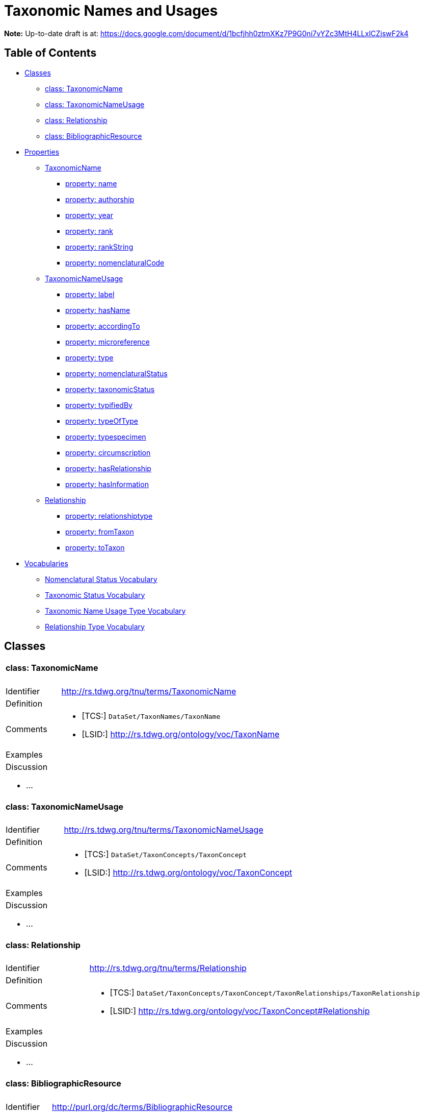 = Taxonomic Names and Usages
:baseUrl: http://rs.tdwg.org/tnu/terms/
:dwc: http://rs.tdwg.org/dwc/terms/
:voc: http://rs.tdwg.org/ontology/voc/
:tn: http://rs.tdwg.org/ontology/voc/TaxonName#
:tc: http://rs.tdwg.org/ontology/voc/TaxonConcept#

*Note:* Up-to-date draft is at: https://docs.google.com/document/d/1bcfjhh0ztmXKz7P9G0ni7vYZc3MtH4LLxlCZjswF2k4

== Table of Contents
* <<Classes>>
** <<class-taxonomicname, class: TaxonomicName>>
** <<class-taxonomicnameusage, class: TaxonomicNameUsage>>
** <<class-relationship, class: Relationship>>
** <<class-bibliographicresource, class: BibliographicResource>>
* <<Properties>>
** <<TaxonomicName>>
*** <<property-name, property: name>>
*** <<property-authorship, property: authorship>>
*** <<property-year, property: year>>
*** <<property-rank, property: rank>>
*** <<property-rankString, property: rankString>>
*** <<property-nomenclaturalCode, property: nomenclaturalCode>>
** <<TaxonomicNameUsage>>
*** <<property-label, property: label>>
*** <<property-hasname, property: hasName>>
*** <<property-accordingto, property: accordingTo>>
*** <<property-microreference, property: microreference>>
*** <<property-type, property: type>>
*** <<property-nomenclaturalstatus, property: nomenclaturalStatus>>
*** <<property-taxonomicstatus, property: taxonomicStatus>>
*** <<property-typifiedby, property: typifiedBy>>
*** <<property-typeoftype, property: typeOfType>>
*** <<property-typespecimen, property: typespecimen>>
*** <<property-circumscription, property: circumscription>>
*** <<property-hasrelationship, property: hasRelationship>>
*** <<property-hasinformation, property: hasInformation>>
** <<Relationship>>
*** <<property-relationshiptype, property: relationshiptype>>
*** <<property-fromtaxon, property: fromTaxon>>
*** <<property-totaxon, property: toTaxon>>
* <<Vocabularies>>
** <<Nomenclatural Status Vocabulary>>
** <<Taxonomic Status Vocabulary>>
** <<Taxonomic Name Usage Type Vocabulary>>
** <<Relationship Type Vocabulary>>

== Classes

[cols="20%,80%"]
|===
2+a| ==== [small]#class:# TaxonomicName
| Identifier | {baseUrl}TaxonomicName
| Definition |
| Comments
a|
* [TCS:] `DataSet/TaxonNames/TaxonName`
* [LSID:] {voc}TaxonName
| Examples |
2+a|

.Discussion
* ...

|===

[cols="20%,80%"]
|===
2+a| ==== [small]#class:# TaxonomicNameUsage
| Identifier | {baseUrl}TaxonomicNameUsage
| Definition |
| Comments
a|
* [TCS:] `DataSet/TaxonConcepts/TaxonConcept`
* [LSID:] {voc}TaxonConcept
| Examples |
2+a|

.Discussion
* ...

|===

[cols="20%,80%"]
|===
2+a| ==== [small]#class:# Relationship
| Identifier | {baseUrl}Relationship
| Definition |
| Comments
a|
* [TCS:] `DataSet/TaxonConcepts/TaxonConcept/TaxonRelationships/TaxonRelationship`
* [LSID:] {tc}Relationship
| Examples |
2+a|

.Discussion
* ...

|===

[cols="20%,80%"]
|===
2+a| ==== [small]#class:# BibliographicResource
| Identifier | http://purl.org/dc/terms/BibliographicResource
| Label | Publication
| Definition |
| Comments
a| * [TCS:] `DataSet/Publications/Publication`
| Examples |
2+a|

.Discussion
* ...

|===

== Properties

=== TaxonomicName

[cols="20%,80%"]
|===
2+a| ==== [small]#property:# name
| Identifier | {baseUrl}name
| Definition |
| Comments
a| * [DwC:] {dwc}scientificName
* [TCS:] `DataSet/TaxonNames/TaxonName/Simple`
* [LSID:] {tn}nameComplete
| Examples |

2+a| .Discussion
* TCS also has a `DataSet/TaxonNames/TaxonName/CanonicalName` where the name is
  split up into its constituent parts. I [NK] think this probably shouldn't be
  in the specification, but be left to implementations (or maybe NOMEN). [NK,
  2018-11-12]

|===

[cols="20%,80%"]
|===
2+a| ==== [small]#property:# authorship
| Identifier | {baseUrl}authorship
| Definition |
| Comments
a|
* [TCS:] `DataSet/TaxonNames/TaxonName/CanonicalAuthorship/Simple`
* [LSID:] {tn}authorship
* [DwC:] {dwc}scientificNameAuthorship
| Examples |

2+a| .Discussion
* Like the CanonicalName, I think we can leave out CanonicalAuthorship
  (`DataSet/TaxonNames/TaxonName/CanonicalAuthorship`) and only use the string
  representation. The constituent parts of the authorship should be in the
  Publication details. [NK, 2018-11-12]

|===

[cols="20%,80%"]
|===
2+a| ==== [small]#property:# year
| Identifier | {baseUrl}year
| Definition |
| Comments
a|
* [TCS:] `DataSet/TaxonNames/TaxonName/Year`
* [LSID:] {tn}year
* [DwC:] {dwc}namePublishedInYear
| Examples |
2+a|

.Discussion
* ...

|===

[cols="20%,80%"]
|===
2+a| ==== [small]#property:# rank
| Identifier | {baseUrl}rank
| Definition |
| Comments
a|
* [TCS:] `DataSet/TaxonNames/TaxonName/Rank`
* [LSID:] {tn}rank
* [DwC:] {dwc}taxonRank
| Examples |
2+a|

.Discussion
* ...

|===

[cols="20%,80%"]
|===
2+a| ==== [small]#property:# rankString
| Identifier | {baseUrl}rankString
| Definition |
| Comments
a|
* [LSID:] {tn}rankString
* [Dwc:] {dwc}verbatimTaxonRank
| Examples |
2+a|

.Discussion
* Should this be in the TNU class? Seems to be a property of the primary TNU rather
  than the name. Or can we leave it out altogether and consider it part of the name
  (and the mapping to a rank in the vocabulary as a spelling correction
  [or other relationship]) [NK, 2018-11-13]

|===

[cols="20%,80%"]
|===
2+a| ==== [small]#property:# nomenclaturalCode
| Identifier | {baseUrl}nomenclaturalCode
| Definition |
| Comments
a|
* [TCS:] `DataSet/TaxonNames/TaxonName/@nomenclaturalCode`
* [LSID:] {tn}nomenclaturalCode
* [DwC:] {dwc}nomenclaturalCode
| Examples |
2+a|

.Discussion
* ...

|===

=== TaxonomicNameUsage

[cols="20%,80%"]
|===
2+a| ==== [small]#property:# label
| Identifier | {baseUrl}label
| Definition |
| Comments |
| Examples |
2+a|

.Discussion
* This will expand to '`taxonomicNameUsageLabel`' in flat serialisations.
* `:TaxonomicConceptLabel` of Senderov _et al._ 2018.
* Replaces `accordingToString` (`DataSet/TaxonConcepts/TaxonConcept/AccordingTo/Simple`)
  and `nameString` (`DataSet/TaxonConcepts/TaxonConcept/Name/TaxonName/Simple`)
  from the TDWG Taxon LSID Ontology (and TCS). [NK, 2018-11-12]

|===

[cols="20%,80%"]
|===
2+a| ==== [small]#property:# hasName
| Identifier | {baseUrl}hasName
| Definition |
| Comments
a|
* [TCS:] `DataSet/TaxonConcepts/TaxonConcept/Name`
* [LSID:] {tc}hasName
| Examples |
2+a|

.Discussion
* I thought better replace 'name' with 'hasName' from the TDWG Taxon Concept
  LSID Ontology, so that people do not think it as a _de facto_ identifier for
  a TNU. [NK, 2018-11-13]

|===

[cols="20%,80%"]
|===
2+a| ==== [small]#property:# accordingTo
| Identifier | {baseUrl}accordingTo
| Definition |
| Comments
a|
* [TCS:] `DataSet/TaxonConcepts/TaxonConcept/AccordingTo`
* [LSID:] {tc}accordingTo
| Examples |
2+a|

.Discussion
* ...

|===

[cols="20%,80%"]
|===
2+a| ==== [small]#property:# microReference
| Identifier | {baseUrl}microReference
| Definition |
| Comments
a|
* [TCS:]
** `DataSet/TaxonConcepts/TaxonConcept/AccordingTo/AccordingToDetailed/MicroReference`
** `DataSet/TaxonNames/TaxonName/MicroReference`
** `DataSet/TaxonNames/TaxonName/Typification/TypeVouchers/TypeVoucher/LectotypeMicroReference`
** `DataSet/TaxonNames/TaxonName/Typification/TypeName/LectotypeMicroReference`
** `//element(*,NomenclaturalNoteType)/MicroReference`
| Examples |
2+a|

.Discussion
* TCS uses MicroReference in a number of places, including in the TaxonName
  class. I think all the bits in the TaxonName class where this applies to
  have been moved into the TaxonomicNameUsage class, but we are still going
  to need micro references in the TaxonConceptRelationship class. Would it be
  useful to have a Reference that comprises a Publication (or
  BibliographicResource) and a micro reference? (I probably wouldn't use it in a
  database, but would in JSON) [NK, 2018-11-12]
* We should be able to find something in some citation standard that covers this
  (haven't been successful so far). [NK, 2018-11-13]
  ** Maybe just leave it out and leave it to implementations. [NK]

|===

[cols="20%,80%"]
|===
2+a| ==== [small]#property:# type
| Identifier | {baseUrl}type
| Definition |
| Comments |
| Examples |
2+a|

.Discussion
* I propose to replace the TCS `primary` (`DataSet/TaxonConcepts/TaxonConcept/@primary`)
  attribute with a `type` property. This allows for a vocabulary with just '`primary`'
  and '`secondary`', basically corresponding to the boolean in TCS, or a more
  detailed Taxonomic Name Usage Type vocabulary. [NK, 2018-11-12]
|===

[cols="20%,80%"]
|===
2+a| ==== [small]#property:# nomenclaturalStatus
| Identifier | {baseUrl}nomenclaturalStatus
| Definition
| The status related to the original publication of the name and its conformance
  to the relevant rules of nomenclature. It is based essentially on an algorithm
  according to the business rules of the code. It requires no taxonomic opinion.
| Comments
a|
* [TCS:] `DataSet/TaxonNames/TaxonName/PublicationStatus`
* [DwC:] {dwc}nomenclaturalStatus
| Examples | `nom. inval.`, `nom. illeg.`
2+a|

.Discussion
- In TCS `PublicationStatus` is a NomenclaturalNoteType (complexType with
  several sub-elements), which allows for a lot of detail, but is not so great
  for searching and linking etc. We should have a vocabulary on this term and
  deal with the detail in the vocabulary. Rules (or their numbering) tend to
  change between consecutive issues of a Code. [NK, 2018-11-12]
- In the TDWG Taxon Name LSID Ontology, {tn}PublicationStatus[tn:PublicationStatus]
  is a {tn}NomenclaturalNoteTypeTerm[tn:NomenclaturalNoteTypeTerm]. There is no
  property in {voc}TaxonName[TaxonName] that links a {tn}NomenclaturalNote[tn:NomenclaturalNote] to a
  {voc}TaxonName[TaxonName], but {tn}NomenclaturalNote[tn:NomenclaturalNote]
  has a {tn}subjectTaxonName[tn:subjectTaxonName] property that does it the other
  way around. [NK, 2018-11-13]
- Should this also be moved to TaxonomicNameUsage? [NK, 2018-11-12]

|===

[cols="20%,80%"]
|===
2+a| ==== [small]#property:# taxonomicStatus
| Identifier | {baseUrl}taxonomicStatus
| Definition |
| Comments
a|
* [DwC:] {dwc}taxonomicStatus
| Examples |
2+a|
* Not in TCS or in the TDWG Taxon Concept Ontology (because TCS taxon concepts
  are always 'accepted'?), but in Darwin Core and Berlin Model. NSL has this as
  part of their Instance type. [NK, 2018-11-13]
|===

[cols="20%,80%"]
|===
2+a| ==== [small]#property:# typifiedBy
| Identifier | {baseUrl}typifiedBy
| Definition |
| Comments
a|
* [TCS:] `DataSet/TaxonNames/TaxonName/Typification`
* [LSID:] {tn}typifiedBy
| Examples |
2+a|

.Discussion
* It might be better to leave this out of the specification, but implementations
  will need to have a repeatable typification element that contains the
  typeOfType and typeSpecimen properties. [NK, 2018-11-12]
* Lecto- and Neotypifications are TNUs. Does this mean that Typification is
  better moved to the TaxonomicNameUsage class? (I think I'd like that; so much
  so that I went ahead and did it) [NK, 2018-11-12]

|===

[cols="20%,80%"]
|===
2+a| ==== [small]#property:# typeOfType
| Identifier | {baseUrl}typeOfType
| Definition |
| Comments
a|
* [TCS:] `DataSet/TaxonNames/TaxonName/Typification/TypeVouchers/TypeVoucher/@typeOfType`
* [LSID:] {tn}typeOfType
| Examples |
2+a|

.Discussion
* ...

|===

[cols="20%,80%"]
|===
2+a| ==== [small]#property:# typeSpecimen
| Identifier | {baseUrl}typeSpecimen
| Definition |
| Comments
a|
* [TCS:] `DataSet/TaxonNames/TaxonName/Typification/TypeVouchers/TypeVoucher/VoucherReference`
* [LSID:] {tn}typeSpecimen
| Examples |
2+a|

.Discussion
* ...

|===

[cols="20%,80%"]
|===
2+a| ==== [small]#property:# circumscription
| Identifier | {baseUrl}circumscription
| Definition |
| Comments
a|
* [TCS:] `DataSet/TaxonConcepts/TaxonConcept/SpecimenCircumscription`
  + `DataSet/TaxonConcepts/TaxonConcept/CharacterCircumscription`
* [LSID:] {tc}circumscribedBy + {tc}describedBy
| Examples |
2+a|

.Discussion
* I wonder if anybody has ever implemented this, or has an idea how to implement
  it. I propose to have a single `circumsciption` property as a place holder.
  [NK, 2018-11-12]

|===

[cols="20%,80%"]
|===
2+a| ==== [small]#property:# hasRelationship
| Identifier | {baseUrl}hasRelationship
| Definition |
| Comments
a|
* [TCS:] `DataSet/TaxonConcepts/TaxonConcept/TaxonRelationships/TaxonRelationship`
* [LSID:] {tc}hasRelationship
| Examples |
2+a|

.Discussion
* Taxonomic Name Usage relationships will be discussed later (early 2019).
* I expect the TCS NomenclaturalNoteTypes can be treated as TNU relationships.
  [NK, 2018-11-12]

|===

[cols="20%,80%"]
|===
2+a| ==== [small]#property:# hasInformation
| Identifier | {baseUrl}hasInformation
| Definition |
| Comments
a|
* [LSID:] {tc}hasInformation
| Examples |
2+a|

.Discussion
* I can't find this in TCS, but it is in the TDWG Taxon Concept LSID Ontology as
  `hasInformation` and has the Species Profile Model `InfoItem` as it range. I
  think this is the same as the __Fact__s in the Berlin Model (or MoReTax). Good
  to have as an attachment point for traits? [NK, 2018-11-12]

|===


=== Relationship

[cols="20%,80%"]
|===
2+a| ==== [small]#property:# relationshipType
| Identifier | {baseUrl}relationshipType
| Definition |
| Comments
a|
* [TCS:]
** `DataSet/TaxonConcepts/TaxonConcept/Relationships/Relationship/@type`
** `DataSet/TaxonRelationshipAssertions/TaxonRelationshipAssertion/@type`
* [LSID:] {tc}relationshipCategory
| Examples |
2+a|

.Discussion
* ...

|===

[cols="20%,80%"]
|===
2+a| ==== [small]#property:# fromTaxon
| Identifier | {baseUrl}fromTaxon
| Definition |
| Comments
a|
* [TCS:] `DataSet/TaxonRelationshipAssertions/TaxonRelationshipAssertion/FromTaxonConcept`
* [LSID:] {tc}fromTaxon
| Examples |
2+a|

.Discussion
* TCS has relationships in two places, under `TaxonConcepts` and under
  `TaxonRelationshipAssertions`. When under `TaxonConcepts` there is obviously
  no `FromTaxonConcept`, as that is the `TaxonConcept` the `Relationship` sits
  within itself.

|===

[cols="20%,80%"]
|===
2+a| ==== [small]#property:# toTaxon
| Identifier | {baseUrl}toTaxon
| Definition |
| Comments
a|
* [TCS:]
  ** `DataSet/TaxonConcepts/TaxonConcept/TaxonRelationships/TaxonRelationship/ToTaxonConcept`
  ** `DataSet/TaxonRelationshipAssertions/TaxonRelationshipAssertion/ToTaxonConcept`
* [LSID:] {tc}toTaxon
| Examples |
2+a|

.Discussion
* ...

|===

[cols="20%,80%"]
|===
2+a| === [small]#property:# accordingTo
2+a|
.Discussion
* This is already under TaxonomicNameUsage. I propose to look for something
  that meets the requirements in an existing specification. [NK, 2018-11-13]
|===

== Vocabularies

|===
a| ==== Nomenclatural Status Vocabulary
| http://rs.gbif.org/vocabulary/gbif/nomenclatural_status
|===

|===
a| === Taxonomic Status Vocabulary
| accepted
| synonym
| partial synonym
| pro parte synonym
| unresolved
| misapplication
|===

|===
a| === Taxonomic Name Usage Type Vocabulary
| primary
| secondary
|===

|===
a| === Relationship Type Vocabulary
s| Nomenclatural Note
| SpellingCorrectionOf
| Basionym
| BasedOn
| ConservedAgainst
| LaterHomonymOf
| Sanctioned
| ReplacementNameFor
s| Traditional Synonymy [small]#(from Berlin Core)#
| is synonym of
| is partial synonym of
| is pro parte synonym of
| is misapplied name for
s| Hierarchical Relationship
| is child taxon of
| is parent taxon of
s| Set Relationship
| does not include
| does not overlap
| excludes
| includes
| is congruent to
| is included in
| is not congruent to
| overlaps
s| Vernacular Name
| has vernacular
| is vernacular for
s| Hybrid Relationship
| is female parent of
| is first parent of
| is hybrid child of
| is hybrid parent of
| is male parent of
| is second parent of
s| Miscellaneous
| is anamorph of (before 2012)
| is teleomorph of (before 2012)
| is ambiregnal of
|===
